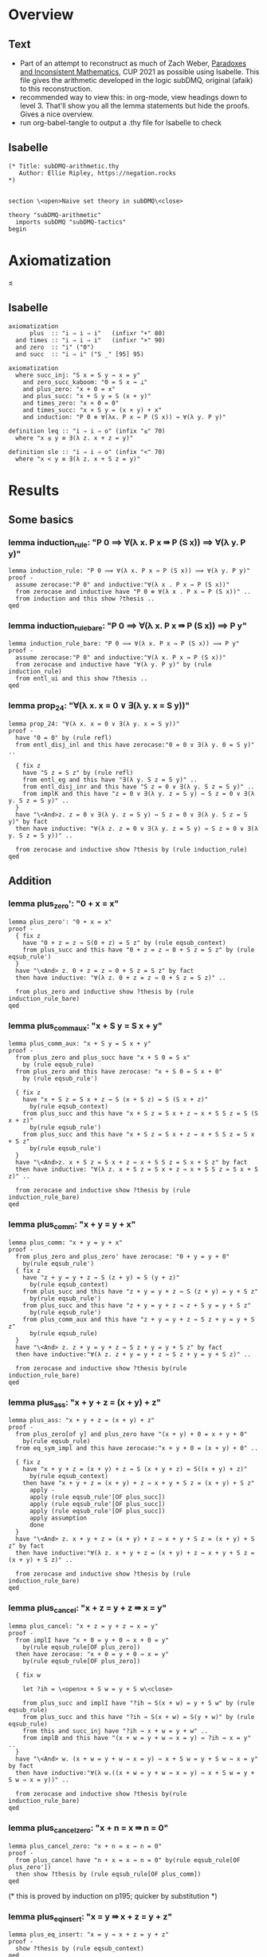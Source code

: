 #+PROPERTY: header-args :tangle subDMQ-arithmetic.thy
* Overview
** Text
- Part of an attempt to reconstruct as much of Zach Weber, _Paradoxes and Inconsistent Mathematics_, CUP 2021 as possible using Isabelle. This file gives the arithmetic developed in the logic subDMQ, original (afaik) to this reconstruction.
- recommended way to view this: in org-mode, view headings down to level 3. That'll show you all the lemma statements but hide the proofs. Gives a nice overview.
- run org-babel-tangle to output a .thy file for Isabelle to check
** Isabelle
#+begin_src isabelle
(* Title: subDMQ-arithmetic.thy
   Author: Ellie Ripley, https://negation.rocks
,*)


section \<open>Naive set theory in subDMQ\<close>

theory "subDMQ-arithmetic"
  imports subDMQ "subDMQ-tactics"
begin
#+end_src

* Axiomatization
≤
** Isabelle
#+begin_src isabelle
axiomatization
      plus  :: "i ⇒ i ⇒ i"   (infixr "+" 80)
  and times :: "i ⇒ i ⇒ i"   (infixr "×" 90)
  and zero  :: "i" ("0")
  and succ  :: "i ⇒ i" ("S _" [95] 95)

axiomatization
  where succ_inj: "S x = S y ⇛ x = y"
    and zero_succ_kaboom: "0 = S x ⇛ ⊥"
    and plus_zero: "x + 0 = x"
    and plus_succ: "x + S y = S (x + y)"
    and times_zero: "x × 0 = 0"
    and times_succ: "x × S y = (x × y) + x"
    and induction: "P 0 ⊗ ∀(λx. P x ⇛ P (S x)) ⇛ ∀(λ y. P y)"

definition leq :: "i ⇒ i ⇒ o" (infix "≤" 70)
  where "x ≤ y ≡ ∃(λ z. x + z = y)"

definition sle :: "i ⇒ i ⇒ o" (infix "<" 70)
  where "x < y ≡ ∃(λ z. x + S z = y)"
#+end_src

* Results
** Some basics
*** lemma induction_rule: "P 0 ⟹ ∀(λ x. P x ⇛ P (S x)) ⟹ ∀(λ y. P y)"
#+begin_src isabelle
lemma induction_rule: "P 0 ⟹ ∀(λ x. P x ⇛ P (S x)) ⟹ ∀(λ y. P y)"
proof -
  assume zerocase:"P 0" and inductive:"∀(λ x . P x ⇛ P (S x))"
  from zerocase and inductive have "P 0 ⊗ ∀(λ x . P x ⇛ P (S x))" ..
  from induction and this show ?thesis ..
qed
#+end_src

*** lemma induction_rule_bare: "P 0 ⟹ ∀(λ x. P x ⇛ P (S x)) ⟹ P y"
#+begin_src isabelle
lemma induction_rule_bare: "P 0 ⟹ ∀(λ x. P x ⇛ P (S x)) ⟹ P y"
proof -
  assume zerocase:"P 0" and inductive:"∀(λ x. P x ⇛ P (S x))"
  from zerocase and inductive have "∀(λ y. P y)" by (rule induction_rule)
  from entl_ui and this show ?thesis ..
qed
#+end_src

*** lemma prop_24: "∀(λ x. x = 0 ∨ ∃(λ y. x = S y))"
#+begin_src isabelle
lemma prop_24: "∀(λ x. x = 0 ∨ ∃(λ y. x = S y))"
proof -
  have "0 = 0" by (rule refl)
  from entl_disj_inl and this have zerocase:"0 = 0 ∨ ∃(λ y. 0 = S y)" ..

  { fix z
    have "S z = S z" by (rule refl)
    from entl_eg and this have "∃(λ y. S z = S y)" ..
    from entl_disj_inr and this have "S z = 0 ∨ ∃(λ y. S z = S y)" ..
    from implK and this have "z = 0 ∨ ∃(λ y. z = S y) ⇛ S z = 0 ∨ ∃(λ y. S z = S y)" ..
  }
  have "\<And>z. z = 0 ∨ ∃(λ y. z = S y) ⇛ S z = 0 ∨ ∃(λ y. S z = S y)" by fact
  then have inductive: "∀(λ z. z = 0 ∨ ∃(λ y. z = S y) ⇛ S z = 0 ∨ ∃(λ y. S z = S y))" ..

  from zerocase and inductive show ?thesis by (rule induction_rule)
qed
#+end_src
** Addition
*** lemma plus_zero': "0 + x = x"
#+begin_src isabelle
lemma plus_zero': "0 + x = x"
proof -
  { fix z
    have "0 + z = z ⇛ S(0 + z) = S z" by (rule eqsub_context)
    from plus_succ and this have "0 + z = z ⇛ 0 + S z = S z" by (rule eqsub_rule')
  }
  have "\<And> z. 0 + z = z ⇛ 0 + S z = S z" by fact
  then have inductive: "∀(λ z. 0 + z = z ⇛ 0 + S z = S z)" ..

  from plus_zero and inductive show ?thesis by (rule induction_rule_bare)
qed
#+end_src

*** lemma plus_comm_aux: "x + S y = S x + y"
#+begin_src isabelle
lemma plus_comm_aux: "x + S y = S x + y"
proof -
  from plus_zero and plus_succ have "x + S 0 = S x"
    by (rule eqsub_rule)
  from plus_zero and this have zerocase: "x + S 0 = S x + 0"
    by (rule eqsub_rule')

  { fix z
    have "x + S z = S x + z ⇛ S (x + S z) = S (S x + z)"
      by(rule eqsub_context)
    from plus_succ and this have "x + S z = S x + z ⇛ x + S S z = S (S x + z)"
      by(rule eqsub_rule')
    from plus_succ and this have "x + S z = S x + z ⇛ x + S S z = S x + S z"
      by(rule eqsub_rule')
  }
  have "\<And>z. x + S z = S x + z ⇛ x + S S z = S x + S z" by fact
  then have inductive: "∀(λ z. x + S z = S x + z ⇛ x + S S z = S x + S z)" ..

  from zerocase and inductive show ?thesis by (rule induction_rule_bare)
qed
#+end_src

*** lemma plus_comm: "x + y = y + x"
#+begin_src isabelle
lemma plus_comm: "x + y = y + x"
proof -
  from plus_zero and plus_zero' have zerocase: "0 + y = y + 0"
    by(rule eqsub_rule')
  { fix z
    have "z + y = y + z ⇛ S (z + y) = S (y + z)"
      by(rule eqsub_context)
    from plus_succ and this have "z + y = y + z ⇛ S (z + y) = y + S z"
      by(rule eqsub_rule')
    from plus_succ and this have "z + y = y + z ⇛ z + S y = y + S z"
      by(rule eqsub_rule')
    from plus_comm_aux and this have "z + y = y + z ⇛ S z + y = y + S z"
      by(rule eqsub_rule)
  }
  have "\<And> z. z + y = y + z ⇛ S z + y = y + S z" by fact
  then have inductive:"∀(λ z. z + y = y + z ⇛ S z + y = y + S z)" ..

  from zerocase and inductive show ?thesis by(rule induction_rule_bare)
qed
#+end_src

*** lemma plus_ass: "x + y + z = (x + y) + z"
#+begin_src isabelle
lemma plus_ass: "x + y + z = (x + y) + z"
proof -
  from plus_zero[of y] and plus_zero have "(x + y) + 0 = x + y + 0"
    by(rule eqsub_rule)
  from eq_sym_impl and this have zerocase:"x + y + 0 = (x + y) + 0" ..

  { fix z
    have "x + y + z = (x + y) + z ⇛ S (x + y + z) = S((x + y) + z)"
      by(rule eqsub_context)
    then have "x + y + z = (x + y) + z ⇛ x + y + S z = (x + y) + S z"
      apply -
      apply (rule eqsub_rule'[OF plus_succ])
      apply (rule eqsub_rule'[OF plus_succ])
      apply (rule eqsub_rule'[OF plus_succ])
      apply assumption
      done
  }
  have "\<And> z. x + y + z = (x + y) + z ⇛ x + y + S z = (x + y) + S z" by fact
  then have inductive:"∀(λ z. x + y + z = (x + y) + z ⇛ x + y + S z = (x + y) + S z)" ..

  from zerocase and inductive show ?thesis by (rule induction_rule_bare)
qed
#+end_src

*** lemma plus_cancel: "x + z = y + z ⇛ x = y"
#+begin_src isabelle
lemma plus_cancel: "x + z = y + z ⇛ x = y"
proof -
  from implI have "x + 0 = y + 0 ⇛ x + 0 = y"
    by(rule eqsub_rule[OF plus_zero])
  then have zerocase: "x + 0 = y + 0 ⇛ x = y"
    by(rule eqsub_rule[OF plus_zero])

  { fix w

    let ?ih = \<open>x + S w = y + S w\<close>

    from plus_succ and implI have "?ih ⇛ S(x + w) = y + S w" by (rule eqsub_rule)
    from plus_succ and this have "?ih ⇛ S(x + w) = S(y + w)" by (rule eqsub_rule)
    from this and succ_inj have "?ih ⇛ x + w = y + w" ..
    from implB and this have "(x + w = y + w ⇛ x = y) ⇛ ?ih ⇛ x = y" ..
  }
  have "\<And> w. (x + w = y + w ⇛ x = y) ⇛ x + S w = y + S w ⇛ x = y" by fact
  then have inductive:"∀(λ w.((x + w = y + w ⇛ x = y) ⇛ x + S w = y + S w ⇛ x = y))" ..

  from zerocase and inductive show ?thesis by(rule induction_rule_bare)
qed
#+end_src

*** lemma plus_cancel_zero: "x + n = x ⇛ n = 0"
#+begin_src isabelle
lemma plus_cancel_zero: "x + n = x ⇛ n = 0"
proof -
  from plus_cancel have "n + x = x ⇛ n = 0" by(rule eqsub_rule[OF plus_zero'])
  then show ?thesis by (rule eqsub_rule[OF plus_comm])
qed
#+end_src

(* this is proved by induction on p195; quicker by substitution *)
*** lemma plus_eq_insert: "x = y ⇛ x + z = y + z"
#+begin_src isabelle
lemma plus_eq_insert: "x = y ⇛ x + z = y + z"
proof -
  show ?thesis by (rule eqsub_context)
qed
#+end_src

** Multiplication
*** lemma times_zero': "0 × x = 0"
#+begin_src isabelle
lemma times_zero': "0 × x = 0"
proof -
  { fix z
    from plus_zero and implI have "0 × z = 0 ⇛ 0 × z + 0 = 0 " by(rule eqsub_rule)
    from times_succ and this have "0 × z = 0 ⇛ 0 × S z = 0" by (rule eqsub_rule')
  }
  have "\<And> z. 0 × z = 0 ⇛ 0 × S z = 0" by fact
  then have inductive:"∀ (λz. 0 × z = 0 ⇛ 0 × S z = 0)" ..

  from times_zero and inductive show ?thesis by(rule induction_rule_bare)
qed
#+end_src

*** lemma times_one: "x × S 0 = x"
#+begin_src isabelle
lemma times_one: "x × S 0 = x"
proof -
  from times_zero and times_succ have "x × S 0 = 0 + x" by (rule eqsub_rule)
  from plus_zero' and this show ?thesis by(rule eqsub_rule)
qed
#+end_src


*** lemma times_succ': "S x × y = (x × y) + y"
#+begin_src isabelle
lemma times_succ': "S x × y = (x × y) + y"
proof -
  from plus_zero and times_zero have "(x × 0) + 0 = 0" by (rule eqsub_rule')
  from this and times_zero have zerocase:"S x × 0 = (x × 0) + 0" by (rule eqsub_rule')

  { fix y
    from times_succ have "S x × y = (x × y) + y ⇛ S x × S y = ((x × y) + y) + S x"
      by(rule equals_left_rule)
    then have "S x × y = (x × y) + y ⇛ S x × S y = (x × y) + y + S x"
      by(rule eqsub_rule'[OF plus_ass])
    then have "S x × y = (x × y) + y ⇛ S x × S y = (x × y) + S y + x"
      by(rule eqsub_rule[OF plus_comm_aux])
    then have "S x × y = (x × y) + y ⇛ S x × S y = (x × y) + x + S y"
      by(rule eqsub_rule[OF plus_comm])
    then have "S x × y = (x × y) + y ⇛ S x × S y = ((x × y) + x) + S y"
      by(rule eqsub_rule[OF plus_ass])
    then have "S x × y = (x × y) + y ⇛ S x × S y = (x × S y) + S y"
      by(rule eqsub_rule'[OF times_succ])
  }
  have "\<And> y. S x × y = (x × y) + y ⇛ S x × S y = (x × S y) + S y" by fact
  then have inductive: "∀ (λy. S x × y = (x × y) + y ⇛ S x × S y = (x × S y) + S y)" ..

  from zerocase and inductive show ?thesis by (rule induction_rule_bare)
qed
#+end_src

*** lemma times_comm: "x × y = y × x"
#+begin_src isabelle
lemma times_comm: "x × y = y × x"
proof -

  from times_zero' have zerocase:"0 × y = y × 0"
    by(rule eqsub_rule'[OF times_zero])

  { fix x
    have "x × y = y × x ⇛ (x × y) + y = (y × x) + y"
      by(rule eqsub_context)
    then have "x × y = y × x ⇛ S x × y = (y × x) + y"
      by(rule eqsub_rule'[OF times_succ'])
    then have "x × y = y × x ⇛ S x × y = y × S x"
      by(rule eqsub_rule'[OF times_succ])
  }
  have "\<And>x . x × y = y × x ⇛ S x × y = y × S x" by fact
  then have inductive: "∀ (λ x. x × y = y × x ⇛ S x × y = y × S x)" ..

  from zerocase and inductive show ?thesis by (rule induction_rule_bare)
qed
#+end_src

*** lemma times_plus_dist: "x × (y + z) = (x × y) + (x × z)"
#+begin_src isabelle
lemma times_plus_dist: "x × (y + z) = (x × y) + (x × z)"
proof -
  from times_zero' have "0 × (y + z) = 0 + 0"
    by(rule eqsub_rule'[OF plus_zero])
  then have "0 × (y + z) = (0 × y) + 0"
    by(rule eqsub_rule'[OF times_zero'])
  then have zerocase:"0 × (y + z) = (0 × y) + (0 × z)"
    by(rule eqsub_rule'[OF times_zero'])

  { fix x
    have "x × (y + z) = (x × y) + (x × z) ⇛ (x × (y + z)) + y + z = ((x × y) + (x × z)) + y + z"
      by(rule eqsub_context)
    then have "x × (y + z) = (x × y) + (x × z) ⇛ S x × (y + z) = ((x × y) + (x × z)) + y + z"
      by(rule eqsub_rule'[OF times_succ'])
    then have "x × (y + z) = (x × y) + (x × z) ⇛ S x × (y + z) = (x × y) + (x × z) + y + z"
      by(rule eqsub_rule'[OF plus_ass])
    then have "x × (y + z) = (x × y) + (x × z) ⇛ S x × (y + z) = (x × y) + (x × z) + z + y"
      by(rule eqsub_rule[OF plus_comm])
    then have "x × (y + z) = (x × y) + (x × z) ⇛ S x × (y + z) = (x × y) + ((x × z) + z) + y"
      by(rule eqsub_rule[OF plus_ass])
    then have "x × (y + z) = (x × y) + (x × z) ⇛ S x × (y + z) = (x × y) + y + ((x × z) + z)"
      by(rule eqsub_rule[OF plus_comm])
    then have "x × (y + z) = (x × y) + (x × z) ⇛ S x × (y + z) = ((x × y) + y) + ((x × z) + z)"
      by(rule eqsub_rule[OF plus_ass])
    then have "x × (y + z) = (x × y) + (x × z) ⇛ S x × (y + z) = (S x × y) + ((x × z) + z)"
      by(rule eqsub_rule'[OF times_succ'])
    then have "x × (y + z) = (x × y) + (x × z) ⇛ S x × (y + z) = (S x × y) + (S x × z)"
      by(rule eqsub_rule'[OF times_succ'])
  }
  have "\<And> x. x × (y + z) = (x × y) + (x × z) ⇛ S x × (y + z) = (S x × y) + (S x × z)" by fact
  then have inductive: "∀(λ x.  x × (y + z) = (x × y) + (x × z) ⇛ S x × (y + z) = (S x × y) + (S x × z))" ..

  from zerocase and inductive show ?thesis by (rule induction_rule_bare)
qed
#+end_src

*** lemma times_plus_dist': "(y + z) × x = (y × x) + (z × x)"
#+begin_src isabelle
lemma times_plus_dist': "(y + z) × x = (y × x) + (z × x)"
  apply (rule eqsub_rule[OF times_comm[of x y]])
  apply (rule eqsub_rule[OF times_comm[of x z]])
  apply (rule eqsub_rule[OF times_comm[of x "(y + z)"]])
  apply (rule times_plus_dist)
  done
#+end_src
*** lemma times_ass: "x × y × z = (x × y) × z"
#+begin_src isabelle
lemma times_ass: "x × y × z = (x × y) × z"
proof -
  from times_zero have "x × 0 = (x × y) × 0"
    by(rule eqsub_rule'[OF times_zero])
  then have zerocase:"x × y × 0 = (x × y) × 0"
    by(rule eqsub_rule'[OF times_zero])

  { fix z
    have "x × y × z = (x × y) × z ⇛ (x × y × z) + (x × y) = ((x × y) × z) + (x × y)"
      by(rule eqsub_context)
    then have "x × y × z = (x × y) × z ⇛ (x × y × z) + (x × y) = (x × y) × S z"
      by(rule eqsub_rule'[OF times_succ])
    then have "x × y × z = (x × y) × z ⇛ x × ((y × z) + y) = (x × y) × S z"
      by(rule eqsub_rule'[OF times_plus_dist])
    then have "x × y × z = (x × y) × z ⇛ x × y × S z = (x × y) × S z"
      by(rule eqsub_rule'[OF times_succ])
  }
  have "\<And> z. x × y × z = (x × y) × z ⇛ x × y × S z = (x × y) × S z" by fact
  then have inductive: "∀(λ z. x × y × z = (x × y) × z ⇛ x × y × S z = (x × y) × S z)" ..

  from zerocase and inductive show ?thesis by (rule induction_rule_bare)
qed
#+end_src

** Ordering
*** lemma sle_leq: "x < y ⇛ x ≤ y"
#+begin_src isabelle
lemma sle_leq: "x < y ⇛ x ≤ y"
proof -
  { fix n
    from implI and impl_eg have "x + S n = y ⇛ ∃(λz . x + z = y)" ..
  }
  have "\<And> n . x + S n = y ⇛ ∃(λ z . x + z = y)" by fact
  then have "∀(λ n . x + S n = y ⇛ ∃(λ z . x + z = y))" ..
  from all_ante and this show ?thesis
    unfolding leq_def
    unfolding sle_def ..
qed
#+end_src

*** lemma plus_zero_sub: "x + n = y ⊗ n = 0 ⇛ x = y"
#+begin_src isabelle
lemma plus_zero_sub: "x + n = y ⊗ n = 0 ⇛ x = y"
proof -
  from plus_zero have "0 = n ⇛ x + n = x" by (rule equals_left_rule)
  then have step1:"n = 0 ⇛ x + n = x" by (rule bisub_rule[OF eq_sym_bientl])

  from implI have "x + n = x ⇛ x + n = y ⇛ x = y" by(rule equals_left_rule)
  from step1 and this have "n = 0 ⇛ x + n = y ⇛ x = y" ..
  from conj_import and this have "n = 0 ⊗ x + n = y ⇛ x = y" ..
  then show ?thesis
    by (subdmq_normalize)
qed
#+end_src

*** lemma plus_succ_sle_sub: "x + n = y ⊗ ∃(λz. n = S z) ⇛ x < y"
#+begin_src isabelle
lemma plus_succ_sle_sub: "x + n = y ⊗ ∃(λz. n = S z) ⇛ x < y"
proof -
  { fix z
    from implI and impl_eg have "x + S z = y ⇛ x < y"
      unfolding sle_def ..
    then have "S z = n ⇛ x + n = y ⇛ x < y" by (rule equals_left_rule)
    then have "n = S z ⇛ x + n = y ⇛ x < y" by (rule bisub_rule[OF eq_sym_bientl])
  }
  have "\<And> z . n = S z ⇛ x + n = y ⇛ x < y" by fact
  then have "∀ (λ z. n = S z ⇛ x + n = y ⇛ x < y)" ..
  from all_ante and this have "∃(λ z . n = S z) ⇛ x + n = y ⇛ x < y" ..
  from conj_import and this have "∃(λ z . n = S z) ⊗ x + n = y ⇛ x < y" ..
  then show ?thesis by (rule bisub_rule[OF conj_bicomm])
qed
#+end_src

*** lemma leq_eq_or_sle: "x ≤ y ⇛ x = y ∨ x < y"
#+begin_src isabelle
lemma leq_eq_or_sle: "x ≤ y ⇛ x = y ∨ x < y"
proof -
  { fix n
    from impl_conj_in and prop_24 have
      "(x + n = y) ⇛ ∀(λ m. m = 0 ∨ ∃(λ z. m = S z)) ⊗ x + n = y" ..
    then have step1:"(x + n = y) ⇛ x + n = y ⊗ ∀(λ m. m = 0 ∨ ∃(λ z. m = S z))"
      by(rule bisub_rule[OF conj_bicomm])
    from impl_ui have
      "x + n = y ⊗ ∀(λ m. m = 0 ∨ ∃(λ z. m = S z)) ⇛ x + n = y ⊗ (n = 0 ∨ ∃(λ z. n = S z))"
      by(rule conj_monotone_right_rule)
    from step1 and this have "(x + n = y) ⇛ x + n = y ⊗ (n = 0 ∨ ∃(λ z. n = S z))" ..
    from this and dist_cd_ltr have
      step1:"(x + n = y) ⇛ (x + n = y ⊗ n = 0) ∨ (x + n = y ⊗ ∃(λ z. n = S z))" ..

    from plus_zero_sub and impl_disj_inl have lefthorn:"x + n = y ⊗ n = 0 ⇛ x = y ∨ x < y" ..
    from plus_succ_sle_sub and impl_disj_inr have
      righthorn:"x + n = y ⊗ ∃(λ z . n = S z) ⇛ x = y ∨ x < y" ..
    from lefthorn and righthorn have
      "(x + n = y ⊗ n = 0) ∨ (x + n = y ⊗ ∃(λ z. n = S z)) ⇛ x = y ∨ x < y"
      by (rule disj_left_rule)
    from step1 and this have "x + n = y ⇛ x = y ∨ x < y" ..
  }
  have "\<And> n . x + n = y ⇛ x = y ∨ x < y" by fact
  then have "∀(λ n . x + n = y ⇛ x = y ∨ x < y)" ..
  from all_ante and this show ?thesis
    unfolding leq_def ..
qed
#+end_src

*** lemma zero_leq: "0 ≤ x"
#+begin_src isabelle
lemma zero_leq: "0 ≤ x"
proof -
  from entl_eg and plus_zero' show ?thesis
    unfolding leq_def ..
qed
#+end_src

*** lemma zero_succ_sle: "0 < S x"
#+begin_src isabelle
lemma zero_succ_sle: "0 < S x"
proof -
  from entl_eg and plus_zero' show ?thesis
    unfolding sle_def ..
qed
#+end_src

*** lemma sle_zero_kaboom: "x < 0 ⇛ ⊥"
#+begin_src isabelle
lemma sle_zero_kaboom: "x < 0 ⇛ ⊥"
proof -
  { fix n
    from zero_succ_kaboom have "S (x + n) = 0 ⇛ ⊥"
      by (rule bisub_rule[OF eq_sym_bientl])
    then have "x + S n = 0 ⇛ ⊥"
      by (rule eqsub_rule'[OF plus_succ])
  }
  have "\<And> n . x + S n = 0 ⇛ ⊥" by fact
  then have "∀ (λ n . x + S n = 0 ⇛ ⊥)" ..
  from all_ante and this show ?thesis
    unfolding sle_def ..
qed
#+end_src

*** lemma leq_plus: "x ≤ x + y"
#+begin_src isabelle
lemma leq_plus: "x ≤ x + y"
proof -
  from entl_eg and refl show ?thesis
    unfolding leq_def ..
qed
#+end_src

*** lemma sle_plus_succ: "x < x + S y"
#+begin_src isabelle
lemma sle_plus_succ: "x < x + S y"
proof -
  from entl_eg and refl show ?thesis
    unfolding sle_def ..
qed
#+end_src

*** lemma sle_succ: "x < S x"
#+begin_src isabelle
lemma sle_succ: "x < S x"
proof -
  from plus_succ have "x + S 0 = S x" by(rule eqsub_rule[OF plus_zero])
  from entl_eg and this show ?thesis
    unfolding sle_def ..
qed
#+end_src

*** lemma leq_refl: "x ≤ x"
#+begin_src isabelle
lemma leq_refl: "x ≤ x"
proof -
  from entl_eg and plus_zero show ?thesis
    unfolding leq_def ..
qed
#+end_src

*** lemma sle_antisymm_kaboom: "x < y ⊗ y < x ⇛ ⊥"
#+begin_src isabelle
lemma sle_antisymm_kaboom: "x < y ⊗ y < x ⇛ ⊥"
proof -
  { fix m
    { fix n
      from implI have "x + S n = y ⇛ y + S m = x ⇛ (x + S n) + S m = x" by(rule equals_left_rule)
      then have "x + S n = y ⇛ y + S m = x ⇛ x + S n + S m = x" by (rule eqsub_rule'[OF plus_ass])
      from conj_import and this have "x + S n = y ⊗ y + S m = x ⇛ x + S n + S m = x" ..
      from this and plus_cancel_zero have "x + S n = y ⊗ y + S m = x ⇛ S n + S m = 0" ..
      then have "x + S n = y ⊗ y + S m = x ⇛ S(S n + m) = 0" by(rule eqsub_rule[OF plus_succ])
      then have "x + S n = y ⊗ y + S m = x ⇛ 0 = S(S n + m)" by(rule bisub_rule[OF eq_sym_bientl])
      from this zero_succ_kaboom have "x + S n = y ⊗ y + S m = x ⇛ ⊥" ..
      from conj_export and this have "x + S n = y ⇛ y + S m = x ⇛ ⊥" ..
    }
    have "\<And> n . x + S n = y ⇛ y + S m = x ⇛ ⊥" by fact
    then have "∀ (λ n . x + S n = y ⇛ y + S m = x ⇛ ⊥)" ..
    from all_ante and this have
      "x < y ⇛ y + S m = x ⇛ ⊥"
      unfolding sle_def ..
  }
  have "\<And> m . x < y ⇛ y + S m = x ⇛ ⊥" by fact
  then have "∀ (λ m . x < y ⇛ y + S m = x ⇛ ⊥)" ..
  from all_cons and this have
    "x < y ⇛ ∀ (λ m . y + S m = x ⇛ ⊥)" ..
  from this and all_ante have
    "x < y ⇛ y < x ⇛ ⊥"
    unfolding sle_def ..
  from conj_import and this show ?thesis ..
qed
#+end_src

*** lemma leq_antisymm: "x ≤ y ⊗ y ≤ x ⇛ x = y"
#+begin_src isabelle
lemma leq_antisymm: "x ≤ y ⊗ y ≤ x ⇛ x = y"
proof -
  from implI have case1:"x + 0 = y ⇛ x = y" by(rule eqsub_rule'[OF plus_zero])
  from implI have "y + 0 = x ⇛ y = x" by(rule eqsub_rule'[OF plus_zero])
  then have case2: "y + 0 = x ⇛ x = y" by(rule bisub_rule[OF eq_sym_bientl])

  from leq_eq_or_sle and leq_eq_or_sle have
    "x ≤ y ⊗ y ≤ x ⇛ (x = y ∨ x < y) ⊗ (y = x ∨ y < x)" by(rule factor_rule)
  from this and double_dist have
    step1:"x ≤ y ⊗ y ≤ x ⇛ x = y ∨ y = x ∨ (x < y ⊗ y < x)" ..

  from implI have step2:"y = x ⇛ x = y" by(rule bisub_rule[OF eq_sym_bientl])
  from sle_antisymm_kaboom and efq_impl have "x < y ⊗ y < x ⇛ x = y" ..
  from step2 and this have
    "y = x ∨ (x < y ⊗ y < x) ⇛ x = y" by (rule disj_left_rule)
  from implI and this have
    "x = y ∨ y = x ∨ (x < y ⊗ y < x) ⇛ x = y" by (rule disj_left_rule)
  from step1 and this show ?thesis ..
qed
#+end_src

*** lemma leq_trans: "x ≤ y ⊗ y ≤ z ⇛ x ≤ z"
#+begin_src isabelle
lemma leq_trans: "x ≤ y ⊗ y ≤ z ⇛ x ≤ z"
proof -
  { fix m
    { fix n
      from implI have
        "x + n = y ⇛ y + m = z ⇛ (x + n) + m = z" by (rule equals_left_rule)
      then have
        "x + n = y ⇛ y + m = z ⇛ x + n + m = z" by (rule eqsub_rule'[OF plus_ass])
      from impl_eg and this have
        "x + n = y ⇛ y + m = z ⇛ x ≤ z"
        unfolding leq_def
        by(rule impl_link_121)
    }
    have "\<And> n . x + n = y ⇛ y + m = z ⇛ x ≤ z" by fact
    then have "∀ (λ n . x + n = y ⇛ y + m = z ⇛ x ≤ z)" ..
    from all_ante and this have
      "x ≤ y ⇛ y + m = z ⇛ x ≤ z"
      unfolding leq_def ..
  }
  have "\<And> m . x ≤ y ⇛ y + m = z ⇛ x ≤ z" by fact
  then have "∀ (λ m . x ≤ y ⇛ y + m = z ⇛ x ≤ z)" ..
  from all_cons and this have
    "x ≤ y ⇛ ∀ (λ m . y + m = z ⇛ x ≤ z)" ..
  from this and all_ante have
    "x ≤ y ⇛ y ≤ z ⇛ x ≤ z"
    unfolding leq_def ..
  from conj_import and this show ?thesis ..
qed
#+end_src

(* this is proved by induction (p198), but doesn't need to be;
   see also mention on p199, which seems to take induction to be important here
*)
*** lemma sle_refl_kaboom: "x < x ⇛ ⊥"
#+begin_src isabelle
lemma sle_refl_kaboom: "x < x ⇛ ⊥"
proof -
  { fix n
    from plus_cancel_zero have "x + S n = x ⇛ 0 = S n" by(rule bisub_rule[OF eq_sym_bientl])
    from this and zero_succ_kaboom have "x + S n = x ⇛ ⊥" ..
  }
  have "\<And> n . x + S n = x ⇛ ⊥" by fact
  then have "∀(λ n . x + S n = x ⇛ ⊥)" ..
  from all_ante and this show ?thesis
    unfolding sle_def ..
qed
#+end_src

*** lemma sle_and_eq_kaboom: "x < y ⇛ x = y ⇛ ⊥"
#+begin_src isabelle
lemma sle_and_eq_kaboom: "x < y ⇛ x = y ⇛ ⊥"
proof -
  from sle_refl_kaboom have "x = y ⇛ x < y ⇛ ⊥" by (rule equals_left_rule)
  from implC and this show ?thesis ..
qed
#+end_src
*** lemma sle_trans: "x < y ⊗ y < z ⇛ x < z"
#+begin_src isabelle
lemma sle_trans: "x < y ⊗ y < z ⇛ x < z"
proof -
{ fix m
    { fix n
      from implI have
        "x + S n = y ⇛ y + S m = z ⇛ (x + S n) + S m = z" by (rule equals_left_rule)
      then have
        "x + S n = y ⇛ y + S m = z ⇛ x + S n + S m = z" by (rule eqsub_rule'[OF plus_ass])
      then have
        "x + S n = y ⇛ y + S m = z ⇛ x + S (S n + m) = z" by (rule eqsub_rule[OF plus_succ])
      from impl_eg and this have
        "x + S n = y ⇛ y + S m = z ⇛ x < z"
        unfolding sle_def
        by(rule impl_link_121)
    }
    have "\<And> n . x + S n = y ⇛ y + S m = z ⇛ x < z" by fact
    then have "∀ (λ n . x + S n = y ⇛ y + S m = z ⇛ x < z)" ..
    from all_ante and this have
      "x < y ⇛ y + S m = z ⇛ x < z"
      unfolding sle_def ..
  }
  have "\<And> m . x < y ⇛ y + S m = z ⇛ x < z" by fact
  then have "∀ (λ m . x < y ⇛ y + S m = z ⇛ x < z)" ..
  from all_cons and this have
    "x < y ⇛ ∀ (λ m . y + S m = z ⇛ x < z)" ..
  from this and all_ante have
    "x < y ⇛ y < z ⇛ x < z"
    unfolding sle_def ..
  from conj_import and this show ?thesis ..
qed
#+end_src

*** lemma self_succ_kaboom: "x = S x ⇛ ⊥"
#+begin_src isabelle
lemma self_succ_kaboom: "x = S x ⇛ ⊥"
proof -
  from sle_succ have "x = S x ⇛ x < x" by (rule equals_left_rule')
  from this and sle_refl_kaboom show ?thesis ..
qed
#+end_src

*** lemma plus_leq_monotonic_left: "x ≤ y ⇛ x + z ≤ y + z"
#+begin_src isabelle
lemma plus_leq_monotonic_left: "x ≤ y ⇛ x + z ≤ y + z"
proof -
  { fix n
    from refl have
      "x + n = y ⇛ (x + n) + z = y + z" by(rule equals_left_rule)
    then have
      "x + n = y ⇛ x + n + z = y + z" by(rule eqsub_rule'[OF plus_ass])
    then have
      "x + n = y ⇛ x + z + n = y + z" by(rule eqsub_rule[OF plus_comm])
    then have
      "x + n = y ⇛ (x + z) + n = y + z" by(rule eqsub_rule[OF plus_ass])
    from this and impl_eg have
      "x + n = y ⇛ x + z ≤ y + z"
      unfolding leq_def ..
  }
  have "\<And> n. x + n = y ⇛ x + z ≤ y + z" by fact
  then have "∀(λ n. x + n = y ⇛ x + z ≤ y + z)" ..
  from all_ante and this show ?thesis
    unfolding leq_def ..
qed
#+end_src

*** lemma plus_leq_cancel: "x + z ≤ y + z ⇛ x ≤ y"
#+begin_src isabelle
lemma plus_leq_cancel: "x + z ≤ y + z ⇛ x ≤ y"
proof -
  { fix n
    from plus_cancel have
      "x + n + z = y + z ⇛ x + n = y" by(rule eqsub_rule'[OF plus_ass])
    then have
      "x + z + n = y + z ⇛ x + n = y" by(rule eqsub_rule[OF plus_comm])
    then have
      "(x + z) + n = y + z ⇛ x + n = y" by(rule eqsub_rule[OF plus_ass])
    from this and impl_eg have
      "(x + z) + n = y + z ⇛ x ≤ y"
      unfolding leq_def ..
  }
  have "\<And> n . (x + z) + n = y + z ⇛ x ≤ y" by fact
  then have "∀(λ n . (x + z) + n = y + z ⇛ x ≤ y)" ..
  from all_ante and this show ?thesis
    unfolding leq_def ..
qed
#+end_src

*** lemma plus_sle_monotonic_left: "x < y ⇛ x + z < y + z"
#+begin_src isabelle
(* this and the next are copy/paste find/replace versions of the previous two *)
lemma plus_sle_monotonic_left: "x < y ⇛ x + z < y + z"
proof -
  { fix n
    from refl have
      "x + S n = y ⇛ (x + S n) + z = y + z" by(rule equals_left_rule)
    then have
      "x + S n = y ⇛ x + S n + z = y + z" by(rule eqsub_rule'[OF plus_ass])
    then have
      "x + S n = y ⇛ x + z + S n = y + z" by(rule eqsub_rule[OF plus_comm])
    then have
      "x + S n = y ⇛ (x + z) + S n = y + z" by(rule eqsub_rule[OF plus_ass])
    from this and impl_eg have
      "x + S n = y ⇛ x + z < y + z"
      unfolding sle_def ..
  }
  have "\<And> n. x + S n = y ⇛ x + z < y + z" by fact
  then have "∀(λ n. x + S n = y ⇛ x + z < y + z)" ..
  from all_ante and this show ?thesis
    unfolding sle_def ..
qed
#+end_src

*** lemma plus_sle_monotonic_right: "x < y ⇛ z + x < z + y"
#+begin_src isabelle
lemma plus_sle_monotonic_right: "x < y ⇛ z + x < z + y"
  apply(rule eqsub_rule[OF plus_comm[of x z]])
  apply(rule eqsub_rule[OF plus_comm[of y z]])
  apply(rule plus_sle_monotonic_left)
  done
#+end_src
*** lemma plus_sle_double_monotonic: "x < y ⊗ u < v ⇛ x + u < y + v"
#+begin_src isabelle
lemma plus_sle_double_monotonic: "x < y ⊗ u < v ⇛ x + u < y + v"
proof -
  from plus_sle_monotonic_left and plus_sle_monotonic_right have
    "x < y ⊗ u < v ⇛ x + u < y + u ⊗ y + u < y + v"
    by(rule factor_rule)
  from this and sle_trans show ?thesis ..
qed
#+end_src
*** lemma plus_sle_cancel: "x + z < y + z ⇛ x < y"
#+begin_src isabelle
lemma plus_sle_cancel: "x + z < y + z ⇛ x < y"
proof -
  { fix n
    from plus_cancel have
      "x + S n + z = y + z ⇛ x + S n = y" by(rule eqsub_rule'[OF plus_ass])
    then have
      "x + z + S n = y + z ⇛ x + S n = y" by(rule eqsub_rule[OF plus_comm])
    then have
      "(x + z) + S n = y + z ⇛ x + S n = y" by(rule eqsub_rule[OF plus_ass])
    from this and impl_eg have
      "(x + z) + S n = y + z ⇛ x < y"
      unfolding sle_def ..
  }
  have "\<And> n . (x + z) + S n = y + z ⇛ x < y" by fact
  then have "∀(λ n . (x + z) + S n = y + z ⇛ x < y)" ..
  from all_ante and this show ?thesis
    unfolding sle_def ..
qed
#+end_src




*** lemma times_leq_monotonic_left: "x ≤ y ⇛ x × z ≤ y × z"
#+begin_src isabelle
lemma times_leq_monotonic_left: "x ≤ y ⇛ x × z ≤ y × z"
proof -
  { fix n
    from refl have
      "x + n = y ⇛ (x + n) × z = y × z" by(rule equals_left_rule)
    then have
      "x + n = y ⇛ (x × z) + (n × z) = y × z" by(rule eqsub_rule[OF times_plus_dist'])
    from this and impl_eg have
      "x + n = y ⇛ x × z ≤ y × z"
      unfolding leq_def ..
  }
  have "\<And> n. x + n = y ⇛ x × z ≤ y × z" by fact
  then have "∀(λ n. x + n = y ⇛ x × z ≤ y × z)" ..
  from all_ante and this show ?thesis
    unfolding leq_def ..
qed
#+end_src

*** lemma times_sle_monotonic_left: "x < y ⇛ x × S z < y × S z"
#+begin_src isabelle
lemma times_sle_monotonic_left: "x < y ⇛ x × S z < y × S z"
proof -
  { fix n
    from refl have
      "x + S n = y ⇛ (x + S n) × S z = y × S z" by(rule equals_left_rule)
    then have
      "x + S n = y ⇛ (x × S z) + ((S n) × S z) = y × S z"
      by(rule eqsub_rule[OF times_plus_dist'])
    then have
      "x + S n = y ⇛ (x × S z) + ((S n) × z) + S n = y × S z"
      by(rule eqsub_rule[OF times_succ])
    then have
      "x + S n = y ⇛ (x × S z) + S (((S n) × z) + n) = y × S z"
      by(rule eqsub_rule[OF plus_succ])
    from this and impl_eg have
      "x + S n = y ⇛ x × S z < y × S z"
      unfolding sle_def ..
  }
  have "\<And> n. x + S n = y ⇛ x × S z < y × S z" by fact
  then have "∀(λ n. x + S n = y ⇛ x × S z < y × S z)" ..
  from all_ante and this show ?thesis
    unfolding sle_def ..
qed
#+end_src
*** lemma archimedes: "0 < n ⇛ x ≤ x × n"
#+begin_src isabelle
lemma archimedes: "0 < n ⇛ x ≤ x × n"
proof -
  from sle_refl_kaboom and efq_impl have
    "0 < 0 ⇛ x ≤ x × 0" ..
  then have
    zerohorn:"n = 0 ⇛ 0 < n ⇛ x ≤ x × n"
    by(rule equals_left_rule')

  { fix m
    from leq_plus have "x ≤ x × m + x"
      by(rule eqsub_rule[OF plus_comm])
    then have "x ≤ x × S m"
      by(rule eqsub_rule'[OF times_succ])
    from implK and this have
      "0 < n ⇛ x ≤ x × S m" ..
    then have
      "n = S m ⇛ 0 < n ⇛ x ≤ x × n"
      by(rule equals_left_rule')
  }
  have "\<And> m . n = S m ⇛ 0 < n ⇛ x ≤ x × n" by fact
  then have "∀(λ m . n = S m ⇛ 0 < n ⇛ x ≤ x × n)" ..
  from all_ante and this have
    "∃(λ m . n = S m) ⇛ 0 < n ⇛ x ≤ x × n" ..

  from zerohorn and this have
    almost:"n = 0 ∨ ∃(λ m . n = S m) ⇛ 0 < n ⇛ x ≤ x × n"
    by(rule disj_left_rule)
  from entl_ui and prop_24 have "n = 0 ∨ ∃(λ m . n = S m)" ..
  from almost and this show ?thesis ..
qed
#+end_src
*** lemma sle_succ_leq: "x < y ⇛ S x ≤ y"
#+begin_src isabelle
lemma sle_succ_leq: "x < y ⇛ S x ≤ y"
proof -
  { fix n
    from implI have "x + S n = y ⇛ S x + n = y"
      by(rule eqsub_rule[OF plus_comm_aux])
    from this and impl_eg have "x + S n = y ⇛ S x ≤ y"
      unfolding leq_def ..
  }
  have "\<And> n . x + S n = y ⇛ S x ≤ y" by fact
  then have "∀(λ n. x + S n = y ⇛ S x ≤ y)" ..
  from all_ante and this show ?thesis
    unfolding sle_def ..
qed
#+end_src
*** lemma linearity: "x ≤ y ∨ y ≤ x"
#+begin_src isabelle
lemma linearity: "x ≤ y ∨ y ≤ x"
proof -
  let ?phi = "λ u v. u ≤ v ∨ v ≤ u"
  from impl_disj_inl and zero_leq  have zerocase:"?phi 0 y" ..

  { fix x
    from sle_leq and sle_succ have start:"x ≤ S x" ..
    from impl_conj_in and this have "y ≤ x ⇛ y ≤ x ⊗ x ≤ S x" ..
    from this and leq_trans have "y ≤ x ⇛ y ≤ S x" ..
    from this and impl_disj_inr have righthorn:"y ≤ x ⇛ ?phi (S x) y" ..

    from start have "x = y ⇛ y ≤ S x" by(rule equals_left_rule)
    from this and impl_disj_inr have leftequalshorn: "x = y ⇛ ?phi (S x) y" ..
    from sle_succ_leq and impl_disj_inl have leftslehorn: "x < y ⇛ ?phi (S x) y" ..
    from leftequalshorn and leftslehorn have
      "x = y ∨ x < y ⇛ ?phi (S x) y" by(rule disj_left_rule)
    from leq_eq_or_sle and this have
      lefthorn:"x ≤ y ⇛ ?phi (S x) y" ..

    from lefthorn and righthorn have "?phi x y ⇛ ?phi (S x) y" by(rule disj_left_rule)
  }
  have "\<And> x. ?phi x y ⇛ ?phi (S x) y" by fact
  then have inductive:"∀(λ x. ?phi x y ⇛ ?phi (S x) y)" ..

  from zerocase and inductive show ?thesis by(rule induction_rule_bare)
qed
#+end_src
*** lemma trichotomy: "x < y ∨ x = y ∨ y < x"
#+begin_src isabelle
lemma trichotomy: "x < y ∨ x = y ∨ y < x"
proof -
  from leq_eq_or_sle and leq_eq_or_sle have
    "x ≤ y ∨ y ≤ x ⇛ (x = y ∨ x < y) ∨ (y = x ∨ y < x)"
    by(rule disj_factor_rule)
  from this and linearity have
    fourway:"(x = y ∨ x < y) ∨ (y = x ∨ y < x)" ..

  from implI have "y = x ⇛ x = y" by(rule bisub_rule[OF eq_sym_bientl])
  from implI and this have twotoone:"x = y ∨ y = x ⇛ x = y" by(rule disj_left_rule)

  from fourway have "(x = y ∨ y = x) ∨ (x < y ∨ y < x)"
    (* by(subdmq_normalize) *)
    apply -
    apply(rule bisub_rule'[OF disj_biass])
    apply(rule bisub_rule[OF disj_bicomm[of _ "x < y"]])
    apply(rule bisub_rule[OF disj_biass[of _ _ "x < y"]])
    apply(rule bisub_rule[OF disj_bicomm[of _ "y = x"]])
    apply(rule bisub_rule'[OF disj_biass])
    apply(rule bisub_rule[OF disj_biass])
    apply assumption
    done

  from twotoone and this have "x = y ∨ (x < y ∨ y < x)" by(rule disj_monotone_left_rule)
  from this show ?thesis
    by(subdmq_normalize)
qed
#+end_src
** Multiplicative cancellation
*** Comments
- There are some comments on showing cancellation for < rather than = on p200; these seem wrong. (The times_succ axiom is misapplied, I think?)
*** lemma times_cancel: "x × S z = y × S z ⇛ x = y"
#+begin_src isabelle
lemma times_cancel: "x × S z = y × S z ⇛ x = y"
proof -
  from efq_impl and sle_and_eq_kaboom have
    "x × S z < y × S z ⇛ x × S z = y × S z ⇛ x = y" by(rule impl_link_121)
  from times_sle_monotonic_left and this have
    firsthorn:"x < y ⇛ x × S z = y × S z ⇛ x = y" ..

  from efq_impl and sle_and_eq_kaboom have
    "y × S z < x × S z ⇛ y × S z = x × S z ⇛ x = y" by(rule impl_link_121)
  then have
    "y × S z < x × S z ⇛ x × S z = y × S z ⇛ x = y" by(rule bisub_rule[OF eq_sym_bientl])
  from times_sle_monotonic_left and this have
    thirdhorn:"y < x ⇛ x × S z = y × S z ⇛ x = y" ..

  from implK and thirdhorn have
    "x = y ∨ y < x ⇛ x × S z = y × S z ⇛ x = y" by(rule disj_left_rule)
  from firsthorn and this have
    "x < y ∨ x = y ∨ y < x ⇛ x × S z = y × S z ⇛ x = y" by(rule disj_left_rule)
  from this and trichotomy show ?thesis ..
qed
#+end_src
* End
#+begin_src isabelle
end
#+end_src
